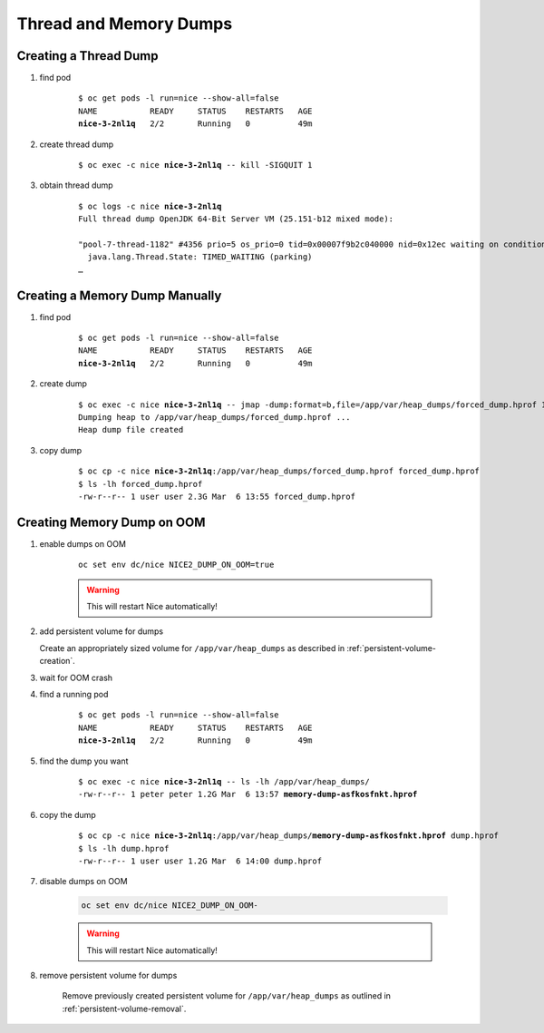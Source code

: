 Thread and Memory Dumps
=======================

Creating a Thread Dump
----------------------

#. find pod

    .. parsed-literal::

        $ oc get pods -l run=nice --show-all=false
        NAME           READY     STATUS    RESTARTS   AGE
        **nice-3-2nl1q**   2/2       Running   0          49m

#. create thread dump

    .. parsed-literal::

        $ oc exec -c nice **nice-3-2nl1q** -- kill -SIGQUIT 1

#. obtain thread dump

    .. parsed-literal::

        $ oc logs -c nice **nice-3-2nl1q**
        Full thread dump OpenJDK 64-Bit Server VM (25.151-b12 mixed mode):

        "pool-7-thread-1182" #4356 prio=5 os_prio=0 tid=0x00007f9b2c040000 nid=0x12ec waiting on condition [0x00007f9a765fa000]
          java.lang.Thread.State: TIMED_WAITING (parking)
        …


Creating a Memory Dump Manually
-------------------------------

#. find pod

    .. parsed-literal::

        $ oc get pods -l run=nice --show-all=false
        NAME           READY     STATUS    RESTARTS   AGE
        **nice-3-2nl1q**   2/2       Running   0          49m

#. create dump

    .. parsed-literal::

        $ oc exec -c nice **nice-3-2nl1q** -- jmap -dump:format=b,file=/app/var/heap_dumps/forced_dump.hprof 1
        Dumping heap to /app/var/heap_dumps/forced_dump.hprof ...
        Heap dump file created

#. copy dump

    .. parsed-literal::

        $ oc cp -c nice **nice-3-2nl1q**:/app/var/heap_dumps/forced_dump.hprof forced_dump.hprof
        $ ls -lh forced_dump.hprof
        -rw-r--r-- 1 user user 2.3G Mar  6 13:55 forced_dump.hprof

Creating Memory Dump on OOM
---------------------------

#. enable dumps on OOM

    .. parsed-literal::

        oc set env dc/nice NICE2_DUMP_ON_OOM=true

    .. warning::

        This will restart Nice automatically!

#. add persistent volume for dumps

   Create an appropriately sized volume for ``/app/var/heap_dumps`` as described in :ref:`persistent-volume-creation`.

#. wait for OOM crash

#. find a running pod

    .. parsed-literal::

        $ oc get pods -l run=nice --show-all=false
        NAME           READY     STATUS    RESTARTS   AGE
        **nice-3-2nl1q**   2/2       Running   0          49m

#. find the dump you want

    .. parsed-literal::

        $ oc exec -c nice **nice-3-2nl1q** -- ls -lh /app/var/heap_dumps/
        -rw-r--r-- 1 peter peter 1.2G Mar  6 13:57 **memory-dump-asfkosfnkt.hprof**

#. copy the dump

    .. parsed-literal::

        $ oc cp -c nice **nice-3-2nl1q**:/app/var/heap_dumps/**memory-dump-asfkosfnkt.hprof** dump.hprof
        $ ls -lh dump.hprof
        -rw-r--r-- 1 user user 1.2G Mar  6 14:00 dump.hprof

#. disable dumps on OOM

    .. code::

        oc set env dc/nice NICE2_DUMP_ON_OOM-

    .. warning::

        This will restart Nice automatically!

#. remove persistent volume for dumps

    Remove previously created persistent volume for ``/app/var/heap_dumps`` as outlined in
    :ref:`persistent-volume-removal`.
